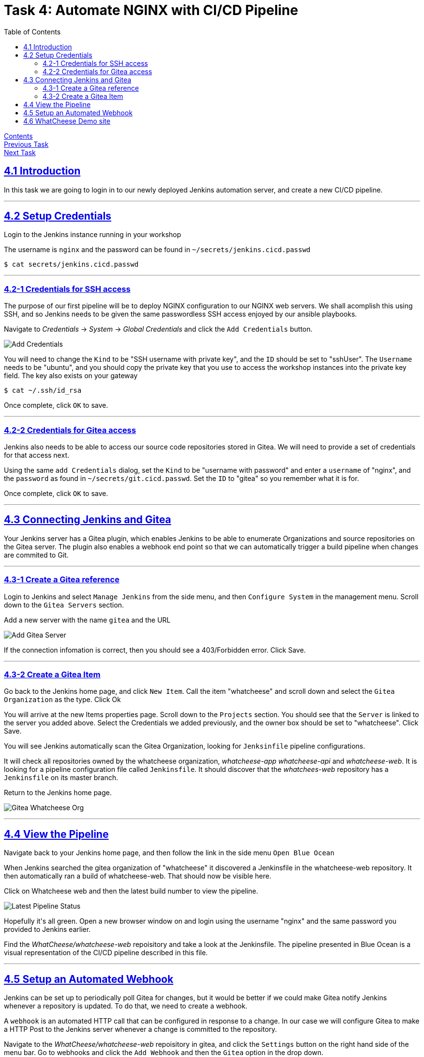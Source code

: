 = Task 4: Automate NGINX with CI/CD Pipeline
:showtitle:
:sectlinks:
:toc: left
:prev_section: task3
:next_section: task5

****
<<index.adoc#,Contents>> +
<<task3.adoc#,Previous Task>> +
<<task5.adoc#,Next Task>> +
****

== 4.1 Introduction

In this task we are going to login in to our newly deployed Jenkins automation server, and 
create a new CI/CD pipeline.

'''
== 4.2 Setup Credentials

++++
<p>Login to the Jenkins instance running in your workshop <a id="jen1"></a></p>
<script>
  var jen='https://jenkins.' + location.host + '/';
  document.getElementById("jen1").innerHTML = jen;
  document.getElementById("jen1").href = jen;
</script>
++++

The username is `nginx` and the password can be found in `~/secrets/jenkins.cicd.passwd`

----
$ cat secrets/jenkins.cicd.passwd
----

'''
=== 4.2-1 Credentials for SSH access

The purpose of our first pipeline will be to deploy NGINX configuration to our NGINX web
servers. We shall acomplish this using SSH, and so Jenkins needs to be given the same
passwordless SSH access enjoyed by our ansible playbooks.

Navigate to _Credentials_ -> _System_ -> _Global Credentials_ and click the `Add Credentials` button.

image:img/jenkins-add-creds.png[Add Credentials]

You will need to change the `Kind` to be "SSH username with private key", and the `ID` should be set
to "sshUser". The `Username` needs to be "ubuntu", and you should copy the private key that you use
to access the workshop instances into the private key field. The key also exists on your gateway

----
$ cat ~/.ssh/id_rsa
----

Once complete, click `OK` to save.

'''
=== 4.2-2 Credentials for Gitea access

Jenkins also needs to be able to access our source code repositories stored in Gitea. We will need
to provide a set of credentials for that access next.

Using the same `add Credentials` dialog, set the `Kind` to be "username with password" and enter
a `username` of "nginx", and the `password` as found in `~/secrets/git.cicd.passwd`. Set the `ID` to
"gitea" so you remember what it is for.

Once complete, click `OK` to save.

'''
== 4.3 Connecting Jenkins and Gitea

Your Jenkins server has a Gitea plugin, which enables Jenkins to be able to enumerate Organizations
and source repositories on the Gitea server. The plugin also enables a webhook end point so that
we can automatically trigger a build pipeline when changes are commited to Git.

'''
=== 4.3-1 Create a Gitea reference

Login to Jenkins and select `Manage Jenkins` from the side menu, and then `Configure System` in
the management menu. Scroll down to the `Gitea Servers` section. 

++++
<p>Add a new server with the name <code>gitea</code> and the URL <code id="git1"></code></p>
<script>
  var git='http://git.' + location.hostname + ':3000';
  document.getElementById("git1").innerHTML = git;
  document.getElementById("git1").href = git;
</script>
++++

image:img/add-gitea-server.png[Add Gitea Server]

If the connection infomation is correct, then you should see a 403/Forbidden error. Click Save.

'''
=== 4.3-2 Create a Gitea Item

Go back to the Jenkins home page, and click `New Item`. Call the item "whatcheese" and scroll down
and select the `Gitea Organization` as the type. Click Ok

You will arrive at the new Items properties page. Scroll down to the `Projects` section. You should
see that the `Server` is linked to the server you added above. Select the Credentials we added
previously, and the owner box should be set to "whatcheese". Click Save.

You will see Jenkins automatically scan the Gitea Organization, looking for `Jenksinfile` pipeline
configurations. 

It will check all repositories owned by the whatcheese organization, _whatcheese-app_ _whatcheese-api_
and _whatcheese-web_. It is looking for a pipeline configuration file called `Jenkinsfile`. It should
discover that the _whatchees-web_ repository has a `Jenkinsfile` on its master branch.

Return to the Jenkins home page.

image:img/jenkins-home.png[Gitea Whatcheese Org]

'''
== 4.4 View the Pipeline 

Navigate back to your Jenkins home page, and then follow the link in the side menu `Open Blue Ocean` +

When Jenkins searched the gitea organization of "whatcheese" it discovered a Jenkinsfile in the
whatcheese-web repository. It then automatically ran a build of whatcheese-web. That should now
be visible here.

Click on Whatcheese web and then the latest build number to view the pipeline.

image:img/blue-ocean-pipe.png[Latest Pipeline Status]

++++
<p>Hopefully it's all green. Open a new browser window on <a id="git2"></a> and login using
the username "nginx" and the same password you provided to Jenkins earlier.</p>
<script>
  var git='http://git.' + location.host + '/';
  document.getElementById("git2").innerHTML = git;
  document.getElementById("git2").href = git;
</script>
++++

Find the _WhatCheese/whatcheese-web_ repoisitory and take a look at the Jenkinsfile. The pipeline
presented in Blue Ocean is a visual representation of the CI/CD pipeline described in this file.

'''
== 4.5 Setup an Automated Webhook

Jenkins can be set up to periodically poll Gitea for changes, but it would be better if we could
make Gitea notify Jenkins whenever a repository is updated. To do that, we need to create a webhook.

A `webhook` is an automated HTTP call that can be configured in response to a change. In our case
we will configure Gitea to make a HTTP Post to the Jenkins server whenever a change is committed
to the repository.

Navigate to the _WhatCheese/whatcheese-web_ repoisitory in gitea, and click the `Settings` button
on the right hand side of the menu bar. Go to webhooks and click the `Add Webhook` and then the
`Gitea` option in the drop down.

image:img/gitea-add-webhook.png[automation using webhooks]

We need to tell Gitea where to send the webhook event. So in the `Target URL` field enter the
jenkins URL of your server. 

++++
<p>It should be: <code id="jen2"></code></p>
<script>
  var jen='http://jenkins.' + location.host + ':8080/gitea-webhook/post';
  document.getElementById("jen2").innerHTML = jen;
  document.getElementById("jen2").href = jen;
</script>
++++

The `HTTP Method` should be set to "POST", and the `Post Content Type` should be
"application/json". The `Secret` should be blank. Click `Add Webhook`.

You will be taken back to the WebHook settings for the WhatCheese repository, and you should now
see the hook you just created. Click on the webhook, and scroll down to the bottom, where you will
find a test section. Run a test of your new webhook.

image:img/webhook-test.png[Gitea Test Delivery]

If everything went well then you should see _200_ response with `Processed` in the body.

'''
== 4.6 WhatCheese Demo site

In this section we have linked our Git server (gitea) and our CI/CD automation platform (Jenkins)
together. We told Jenkins about the WhatCheese organization on Gitea, and Jenkins will now scan the
WhatCheese organization periodically looking for new projects. We also created a Webhook in Gitea
to poke Jenkins whenever a changed is committed. 
 
++++
<p>The Whatcheese-web pipeline should have deployed our whatcheese demo site for us.
Take a look at: <a id="www"></a> and see if it's working</p>
<script>
  var web='https://www.' + location.host + '/';
  document.getElementById("www").innerHTML = web;
  document.getElementById("www").href = web;
</script>
++++

****
If you see the default "Welcome to nginx" page then it's not working :-(
****

The reason it doesn't work is because the nginx config file is looking for the wrong hostname, so
you're seeing the default NGINX page rather than the whatcheese website. But because we've already set
up our CI/CD pipeline, all we need to do is change the config file and make a commit.

You can do this through the gitea website, or if you want to be a proper developer you can check
out the repository to your gateway machine.

----
$ cd ~/source/
$ git clone http://cicd1:3000/WhatCheese/whatcheese-web/
Cloning into 'whatcheese-web'...
Username for 'http://cicd1:3000': nginx
Password for 'http://nginx@cicd1:3000':
remote: Counting objects: 102, done.
remote: Compressing objects: 100% (93/93), done.
remote: Total 102 (delta 31), reused 0 (delta 0)
Receiving objects: 100% (102/102), 3.89 MiB | 17.46 MiB/s, done.
Resolving deltas: 100% (31/31), done.
$ cd whatcheese-web/
----

Modify the `conf/nginx-lb.conf` file, and change the `server_name` directive to match `www.<yourdomain>`

----
$ git config --global user.email me@myworkshop.nginx
$ git config --global user.name Chuck Norris

$ git add conf/nginx-lb.conf
$ git commit -m "fix hostname"
$ git push
----

If you check the Jenkins server, you should see a build was triggerd. And the Whatcheese website should
now be accessable in your browser. Well done!

image:img/whatcheese-web.png[WhatCheese Website]

|===
|<<task3.adoc#,Previous Task>>|<<task5.adoc#,Next Task>>
|===
